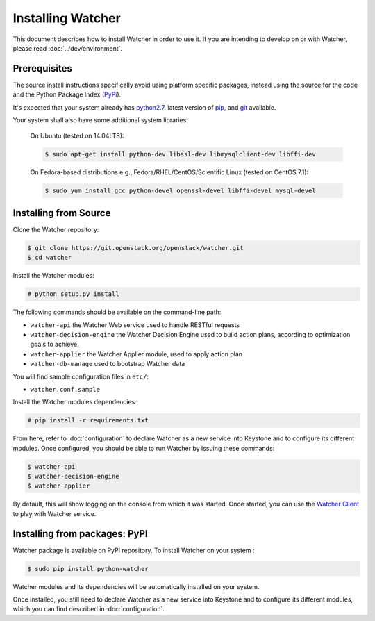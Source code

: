 ==================
Installing Watcher
==================

This document describes how to install Watcher in order to use it. If you are
intending to develop on or with Watcher, please read :doc:`../dev/environment`.

Prerequisites
-------------

The source install instructions specifically avoid using platform specific
packages, instead using the source for the code and the Python Package Index
(PyPi_).

.. _PyPi: http://pypi.python.org/pypi

It's expected that your system already has python2.7_, latest version of pip_, and git_ available.

.. _python2.7: http://www.python.org
.. _pip: http://www.pip-installer.org/en/latest/installing.html
.. _git: http://git-scm.com/

Your system shall also have some additional system libraries:

  On Ubuntu (tested on 14.04LTS):

  .. code-block:: bash

    $ sudo apt-get install python-dev libssl-dev libmysqlclient-dev libffi-dev

  On Fedora-based distributions e.g., Fedora/RHEL/CentOS/Scientific Linux (tested on CentOS 7.1):

  .. code-block:: bash

    $ sudo yum install gcc python-devel openssl-devel libffi-devel mysql-devel


Installing from Source
----------------------

Clone the Watcher repository:

.. code-block:: bash

    $ git clone https://git.openstack.org/openstack/watcher.git
    $ cd watcher

Install the Watcher modules:

.. code-block:: bash

    # python setup.py install

The following commands should be available on the command-line path:

* ``watcher-api`` the Watcher Web service used to handle RESTful requests
* ``watcher-decision-engine`` the Watcher Decision Engine used to build action plans, according to optimization goals to achieve.
* ``watcher-applier`` the Watcher Applier module, used to apply action plan
* ``watcher-db-manage`` used to bootstrap Watcher data

You will find sample configuration files in ``etc/``:

* ``watcher.conf.sample``

Install the Watcher modules dependencies:

.. code-block:: bash

    # pip install -r requirements.txt

From here, refer to :doc:`configuration` to declare Watcher as a new service into Keystone and to configure its different modules. Once configured, you should be able to run Watcher by issuing these commands:

.. code-block:: bash

    $ watcher-api
    $ watcher-decision-engine
    $ watcher-applier

By default, this will show logging on the console from which it was started.
Once started, you can use the `Watcher Client`_ to play with Watcher service.

.. _`Watcher Client`: https://git.openstack.org/openstack/python-watcherclient.git

Installing from packages: PyPI
--------------------------------

Watcher package is available on PyPI repository. To install Watcher on your system
:

.. code-block:: bash

    $ sudo pip install python-watcher

Watcher modules and its dependencies will be automatically installed on your system.

Once installed, you still need to declare Watcher as a new service into Keystone and to configure its different modules, which you can find described in :doc:`configuration`.
